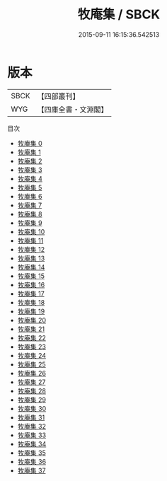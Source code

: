 #+TITLE: 牧庵集 / SBCK

#+DATE: 2015-09-11 16:15:36.542513
* 版本
 |      SBCK|【四部叢刊】  |
 |       WYG|【四庫全書・文淵閣】|
目次
 - [[file:KR4d0465_000.txt][牧庵集 0]]
 - [[file:KR4d0465_001.txt][牧庵集 1]]
 - [[file:KR4d0465_002.txt][牧庵集 2]]
 - [[file:KR4d0465_003.txt][牧庵集 3]]
 - [[file:KR4d0465_004.txt][牧庵集 4]]
 - [[file:KR4d0465_005.txt][牧庵集 5]]
 - [[file:KR4d0465_006.txt][牧庵集 6]]
 - [[file:KR4d0465_007.txt][牧庵集 7]]
 - [[file:KR4d0465_008.txt][牧庵集 8]]
 - [[file:KR4d0465_009.txt][牧庵集 9]]
 - [[file:KR4d0465_010.txt][牧庵集 10]]
 - [[file:KR4d0465_011.txt][牧庵集 11]]
 - [[file:KR4d0465_012.txt][牧庵集 12]]
 - [[file:KR4d0465_013.txt][牧庵集 13]]
 - [[file:KR4d0465_014.txt][牧庵集 14]]
 - [[file:KR4d0465_015.txt][牧庵集 15]]
 - [[file:KR4d0465_016.txt][牧庵集 16]]
 - [[file:KR4d0465_017.txt][牧庵集 17]]
 - [[file:KR4d0465_018.txt][牧庵集 18]]
 - [[file:KR4d0465_019.txt][牧庵集 19]]
 - [[file:KR4d0465_020.txt][牧庵集 20]]
 - [[file:KR4d0465_021.txt][牧庵集 21]]
 - [[file:KR4d0465_022.txt][牧庵集 22]]
 - [[file:KR4d0465_023.txt][牧庵集 23]]
 - [[file:KR4d0465_024.txt][牧庵集 24]]
 - [[file:KR4d0465_025.txt][牧庵集 25]]
 - [[file:KR4d0465_026.txt][牧庵集 26]]
 - [[file:KR4d0465_027.txt][牧庵集 27]]
 - [[file:KR4d0465_028.txt][牧庵集 28]]
 - [[file:KR4d0465_029.txt][牧庵集 29]]
 - [[file:KR4d0465_030.txt][牧庵集 30]]
 - [[file:KR4d0465_031.txt][牧庵集 31]]
 - [[file:KR4d0465_032.txt][牧庵集 32]]
 - [[file:KR4d0465_033.txt][牧庵集 33]]
 - [[file:KR4d0465_034.txt][牧庵集 34]]
 - [[file:KR4d0465_035.txt][牧庵集 35]]
 - [[file:KR4d0465_036.txt][牧庵集 36]]
 - [[file:KR4d0465_037.txt][牧庵集 37]]
